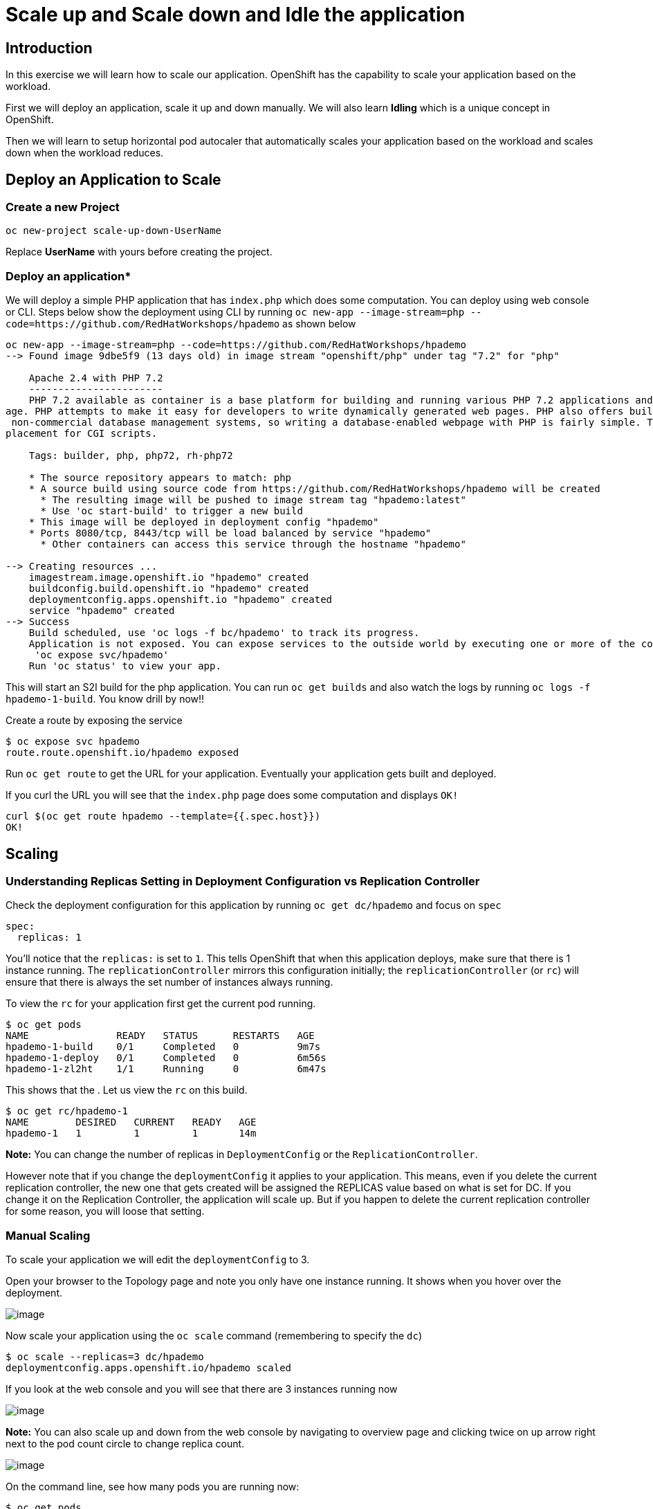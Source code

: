 

= Scale up and Scale down and Idle the application 

== Introduction
In this exercise we will learn how to scale our application. OpenShift has the capability to scale your application based on the workload.

First we will deploy an application, scale it up and down manually. We will also learn **Idling** which is a unique concept in OpenShift. 

Then we will learn to setup horizontal pod autocaler that automatically scales your application based on the workload and scales down when the workload reduces.



== Deploy an Application to Scale
=== Create a new Project
```
oc new-project scale-up-down-UserName
```

Replace **UserName** with yours before creating the project.

=== Deploy an application*

We will deploy a simple PHP application that has `index.php` which does some computation. You can deploy using web console or CLI. Steps below show the deployment using CLI by running `oc new-app --image-stream=php --code=https://github.com/RedHatWorkshops/hpademo` as shown below


```
oc new-app --image-stream=php --code=https://github.com/RedHatWorkshops/hpademo                                                             
--> Found image 9dbe5f9 (13 days old) in image stream "openshift/php" under tag "7.2" for "php"                                                                    
                                                                                                                                                                   
    Apache 2.4 with PHP 7.2                                                                                                                                        
    -----------------------                                                                                                                                        
    PHP 7.2 available as container is a base platform for building and running various PHP 7.2 applications and frameworks. PHP is an HTML-embedded scripting langu
age. PHP attempts to make it easy for developers to write dynamically generated web pages. PHP also offers built-in database integration for several commercial and
 non-commercial database management systems, so writing a database-enabled webpage with PHP is fairly simple. The most common use of PHP coding is probably as a re
placement for CGI scripts.                                                                                                                                         
                                                                                                                                                                   
    Tags: builder, php, php72, rh-php72                                                                                                                            
                                                                                                                                                                   
    * The source repository appears to match: php                                                                                                                  
    * A source build using source code from https://github.com/RedHatWorkshops/hpademo will be created                                                             
      * The resulting image will be pushed to image stream tag "hpademo:latest"                                                                                    
      * Use 'oc start-build' to trigger a new build                                                                                                                
    * This image will be deployed in deployment config "hpademo"                                                                                                   
    * Ports 8080/tcp, 8443/tcp will be load balanced by service "hpademo"                                                                                          
      * Other containers can access this service through the hostname "hpademo"                                                                                    
                                                                                                                                                                   
--> Creating resources ...                                                                                                                                         
    imagestream.image.openshift.io "hpademo" created                                                                                                               
    buildconfig.build.openshift.io "hpademo" created                                                                                                               
    deploymentconfig.apps.openshift.io "hpademo" created                                                                                                           
    service "hpademo" created                                                                                                                                      
--> Success                                                                                                                                                        
    Build scheduled, use 'oc logs -f bc/hpademo' to track its progress.                                                                                            
    Application is not exposed. You can expose services to the outside world by executing one or more of the commands below:                                       
     'oc expose svc/hpademo'                                                                                                                                       
    Run 'oc status' to view your app.
```

This will start an S2I build for the php application. You can run `oc get builds` and also watch the logs by running `oc logs -f hpademo-1-build`. You know drill by now!!

Create a route by exposing the service

```
$ oc expose svc hpademo
route.route.openshift.io/hpademo exposed

```
Run `oc get route` to get the URL for your application. Eventually your application gets built and deployed.

If you curl the URL you will see that the `index.php` page does some computation and displays `OK!`

```
curl $(oc get route hpademo --template={{.spec.host}})                                                                                      
OK!
```

== Scaling

=== Understanding Replicas Setting in Deployment Configuration vs Replication Controller

Check the deployment configuration for this application by running `oc get dc/hpademo` and focus on `spec`

```
spec:                                                                                                                                                              
  replicas: 1  
```

You'll notice that the `replicas:` is set to `1`. This tells OpenShift that when this application deploys, make sure that there is 1 instance running. The `replicationController` mirrors this configuration initially; the `replicationController` (or `rc`) will ensure that there is always the
set number of instances always running.

To view the `rc` for your application first get the current pod running.

....
$ oc get pods                                                                                                                                 
NAME               READY   STATUS      RESTARTS   AGE                                                                                                              
hpademo-1-build    0/1     Completed   0          9m7s                                                                                                             
hpademo-1-deploy   0/1     Completed   0          6m56s                                                                                                            
hpademo-1-zl2ht    1/1     Running     0          6m47s 
....

This shows that the . Let us view the `rc` on this build.

....
$ oc get rc/hpademo-1                                                                                                                         
NAME        DESIRED   CURRENT   READY   AGE                                                                                                                        
hpademo-1   1         1         1       14m 
....

*Note:* You can change the number of replicas in `DeploymentConfig` or the `ReplicationController`.

However note that if you change the `deploymentConfig` it applies to your application. This means, even if you delete the current replication
controller, the new one that gets created will be assigned the REPLICAS value based on what is set for DC. If you change it on the Replication Controller, the application will scale up. But if you happen to delete the current replication controller for some reason, you will loose that setting.

=== Manual Scaling

To scale your application we will edit the `deploymentConfig` to 3.

Open your browser to the Topology page and note you only have one instance running. It shows when you hover over the deployment.

image::images/Scaling1.png[image]

Now scale your application using the `oc scale` command (remembering to specify the `dc`)

```
$ oc scale --replicas=3 dc/hpademo                                                                                                            
deploymentconfig.apps.openshift.io/hpademo scaled
```

If you look at the web console and you will see that there are 3 instances running now

image::images/Scaling2.png[image]

*Note:* You can also scale up and down from the web console by navigating to overview page and clicking twice on up arrow right next to the pod count circle to change replica count.

image::images/Scaling3.png[image]

On the command line, see how many pods you are running now:

....
$ oc get pods                                                                                                                                  
NAME               READY   STATUS      RESTARTS   AGE                                                                                                              
hpademo-1-2cz8m    1/1     Running     0          8m24s                                                                                                            
hpademo-1-7tcz6    1/1     Running     0          8m24s                                                                                                            
hpademo-1-build    0/1     Completed   0          29m                                                                                                              
hpademo-1-deploy   0/1     Completed   0          27m                                                                                                              
hpademo-1-zl2ht    1/1     Running     0          27m 
....

You now have 3 instances of `hpademo-1` running (each with a different pod-id). If you check the `rc` of the `hpademo-1` build you will see that it has been updated by the `dc`.

....
$ oc get rc/hpademo-1                                                                                                                         
NAME        DESIRED   CURRENT   READY   AGE                                                                                                                        
hpademo-1   3         3         3       28m 
....

== Idling

A related concept is application idling. OpenShift allows you to conserve resources by sleeping the application when not in use. When you try to use the application it will spin up the container automagically.

== Idling the application

Run the following command to find the available endpoints

....
$ oc get endpoints                                                                                                                            
NAME      ENDPOINTS                                                        AGE                                                                                     
hpademo   10.128.2.37:8443,10.129.2.29:8443,10.130.2.28:8443 + 3 more...   37m 
....

Note that the name of the endpoints is `hpademo` and there are three ip addresses for the three pods.

Run the `oc idle endpoints/hpademo` command to idle the application

....
$ oc idle endpoints/hpademo                                                                                                                   
The service "scaling-user1/hpademo" has been marked as idled                                                                                                       
The service will unidle DeploymentConfig "scaling-user1/hpademo" to 3 replicas once it receives traffic                                                            
DeploymentConfig "scaling-user1/hpademo" has been idled  
....

Go back to the web console. You will notice that the pods show up as idled.

image::images/Scaling4.png[image]

At this point the application is idled, the pods are not running and no resources are being used by the application. This doesn’t mean that the application is deleted. The current state is just saved.. that’s all.

=== Reactivate your application

Now click on the application route URL or access the application via curl.

Note that it takes a little while for the application to respond. This is because pods are spinning up again. You can notice that in the web console.

In a little while the output comes up and your application would be up with 3 pods (based on your replica count).

So, as soon as the user accesses the application, it comes up!!!

=== Scaling Down

Scaling down is the same procedure as scaling up. Use the `oc scale`
command on the `hpademo` application `dc` setting.

```
$ oc scale --replicas=1 dc/hpademo

deploymentconfig.apps.openshift.io/hpademo scaled 
```

Alternately, you can go to project overview page and click on down arrow twice to remove 2 running pods.

== Auto Scaling

Horizontal Pod AutoScaler (HPA) allows you to automatically scale your application based on the workload. It updates `replicacount` by watching the workload. 

=== Set Resource Limits on your application

HPA requires your pods to have requests and limits set so that it knows when to scale the application based on the consumption of resources.

Let us update the deployment to set the resources by running `oc set resources`

```
$ oc set resources dc hpademo --requests=cpu=200m --limits=cpu=500m                                                                           
deploymentconfig.apps.openshift.io/hpademo resource requirements updated 
```

We have set the CPU request (initial allocation) as `200` millicores and limit (maximum allocation) to `500` millicores. So when we ask HPA to scale based on percentage workload, it measures based on these numbers.

=== Set up HPA

Now we will create HPA by running `oc autoscale` command

```
$ oc autoscale dc hpademo --cpu-percent=50 --min=1 --max=10                                                                                   
horizontalpodautoscaler.autoscaling/hpademo autoscaled
```
Here we are did two things:

* `cpu-percent=50` indicates that when the CPU usage (based on requests and limits) reaches 50%, HPA should spin up additional pods
* `--min=1 --max=10` sets upper and lower limits for the number of pods. We want to run minimum 1 pod and maximum it can scale up to 10 pods. Why? We cannot allow our application to consume all resources on the cluster.. right?

=== Generate Load

Now it is time to generate load and test

Open another terminal and login to the cluster. Make sure you are in the same project. And run the load generator pod from that terminal.

```
$ oc run --generator=run-pod/v1 -it --rm load-generator --image=busybox /bin/sh
If you don't see a command prompt, try pressing enter.
~ $ 

```

This spins up a `busybox` image from where we will generate the load. 

Get the URL for your application `oc get route hpademo --template={{.spec.host}}`, and use that in the following command inside the load generator at the prompt

`while true; do wget -q -O- URL; done`

You will start seeking a bunch of `OK!` s as the load generator continuously hits the application.

=== Watch Scaling

In the other terminal, run `oc get hpa hpademo -w` to watch how the load goes up. After a little while once the application scale up to a few pods, stop the load by pressing `^C`. And you can watch the application scaling down.

You can also see the number of pods go up on webconsole

image::./images/Scaling5.png[image]

**NOTE** Scale up takes a few mins and so does Scale down. So be patient.

```
$ oc get hpa -w                                                                                                                          
NAME      REFERENCE            TARGETS         MINPODS   MAXPODS   REPLICAS   AGE                                                                                  
hpademo   Deployment/hpademo   <unknown>/50%   1         10        1          72s                                                                                  
hpademo   Deployment/hpademo   0%/50%          1         10        1          75s                                                                                  
hpademo   Deployment/hpademo   13%/50%         1         10        1          90s                                                                                  
hpademo   Deployment/hpademo   36%/50%         1         10        1          2m15s                                                                                
hpademo   Deployment/hpademo   69%/50%         1         10        1          2m30s                                                                                
hpademo   Deployment/hpademo   68%/50%         1         10        2          2m45s                                                                                
hpademo   Deployment/hpademo   95%/50%         1         10        2          3m                                                                                   
hpademo   Deployment/hpademo   94%/50%         1         10        2          3m15s                                                                                
hpademo   Deployment/hpademo   117%/50%        1         10        2          3m31s                                                                                
hpademo   Deployment/hpademo   124%/50%        1         10        3          3m46s                                                                                
hpademo   Deployment/hpademo   137%/50%        1         10        3          4m1s                                                                                 
hpademo   Deployment/hpademo   145%/50%        1         10        3          4m16s                                                                                
hpademo   Deployment/hpademo   150%/50%        1         10        3          4m31s                                                                                
hpademo   Deployment/hpademo   143%/50%        1         10        3          4m46s                                                                                
hpademo   Deployment/hpademo   144%/50%        1         10        3          5m1s                                                                                 
hpademo   Deployment/hpademo   143%/50%        1         10        3          5m16s                                                                                
hpademo   Deployment/hpademo   143%/50%        1         10        3          5m31s                                                                                
hpademo   Deployment/hpademo   149%/50%        1         10        3          5m46s                                                                                
hpademo   Deployment/hpademo   132%/50%        1         10        3          6m1s                                                                                 
hpademo   Deployment/hpademo   120%/50%        1         10        3          6m16s                                                                                
hpademo   Deployment/hpademo   107%/50%        1         10        3          6m31s                                                                                
hpademo   Deployment/hpademo   87%/50%         1         10        3          6m47s                                                                                
hpademo   Deployment/hpademo   82%/50%         1         10        3          7m2s                                                                                 
hpademo   Deployment/hpademo   53%/50%         1         10        3          7m17s                                                                                
hpademo   Deployment/hpademo   51%/50%         1         10        3          7m32s                                                                                
hpademo   Deployment/hpademo   29%/50%         1         10        3          7m47s                                                                                
hpademo   Deployment/hpademo   27%/50%         1         10        3          8m2s                                                                                 
hpademo   Deployment/hpademo   10%/50%         1         10        3          8m17s                                                                                
hpademo   Deployment/hpademo   2%/50%          1         10        3          8m32s                                                                                
hpademo   Deployment/hpademo   1%/50%          1         10        3          8m47s                                                                                
hpademo   Deployment/hpademo   0%/50%          1         10        3          9m2s                                                                                 
hpademo   Deployment/hpademo   0%/50%          1         10        3          12m                                                                                  
hpademo   Deployment/hpademo   0%/50%          1         10        2          12m                                                                                  
hpademo   Deployment/hpademo   0%/50%          1         10        2          13m                                                                                  
hpademo   Deployment/hpademo   0%/50%          1         10        1          13m
```

== Clean up

Once you are done with your testing run
`oc delete all --all` to clean up all the artifacts and `oc delete project scale-up-down-UserName` to delete the project

== Summary

In this lab we have learnt to manually scale up and scale down, and idle the application. We have also learnt to use horizontal pod autoscaler to autoscale the application based on the workload.




